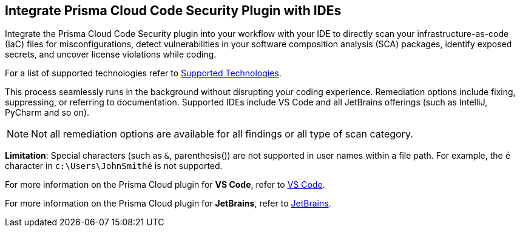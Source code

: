 == Integrate Prisma Cloud Code Security Plugin with IDEs

Integrate the Prisma Cloud Code Security plugin into your workflow with your IDE to directly scan your infrastructure-as-code (IaC) files for misconfigurations, detect vulnerabilities in your software composition analysis (SCA) packages, identify exposed secrets, and uncover license violations while coding. 

For a list of supported technologies refer to xref:../supported-technologies.adoc[Supported Technologies].

This process seamlessly runs in the background without disrupting your coding experience. Remediation options include fixing, suppressing, or referring to documentation. Supported IDEs include VS Code and all JetBrains offerings (such as IntelliJ, PyCharm and so on).

NOTE: Not all remediation options are available for all findings or all type of scan category.

*Limitation*: Special characters (such as `&`, parenthesis()) are not supported in user names within a file path. For example, the `​é`​ character in `​c:\Users\JohnSmithé`​​ is not supported.

For more information on the Prisma Cloud plugin for *VS Code*, refer to xref:connect-vscode.adoc[VS Code].

For more information on the Prisma Cloud plugin for *JetBrains*, refer to xref:connect-jetbrains.adoc[JetBrains].

////
IDE integrations include:

[cols="25%a,75%a"]
|===
|*What do you want to do?*
|*Start here*

|Connect an IDE 
a|
* xref:connect-vscode.adoc[VS Code] 
* xref:connect-jetbrains.adoc[JetBrains] (All JetBrains products such as IntelliJ and PyCharm are supported)

|Scan code directly in the IDE
|For JetBrains, see xref:connect-jetbrains.adoc#scan-code[Scan Code]

|Analyze results
|For JetBrains, see xref:connect-jetbrains.adoc#analyze-results[Analyze Scan Results]

|Fix issues directly in the IDE
|For JetBrains, see xref:connect-jetbrains.adoc#fix-code[Fix Code Issues]

|Suppress issues directly in the IDE
|For JetBrains, see xref:connect-jetbrains.adoc#suppress-code[Suppress Issues]

|Troubleshoot errors
|For JetBrains, see xref:connect-jetbrains.adoc#troubleshoot[Troubleshoot]

|===
////